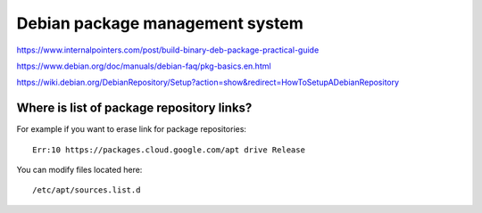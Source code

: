 Debian package management system
================================

https://www.internalpointers.com/post/build-binary-deb-package-practical-guide

https://www.debian.org/doc/manuals/debian-faq/pkg-basics.en.html

https://wiki.debian.org/DebianRepository/Setup?action=show&redirect=HowToSetupADebianRepository


Where is list of package repository links?
~~~~~~~~~~~~~~~~~~~~~~~~~~~~~~~~~~~~~~~~~~

For example if you want to erase link for package repositories::
    
    Err:10 https://packages.cloud.google.com/apt drive Release

You can modify files located here::

    /etc/apt/sources.list.d